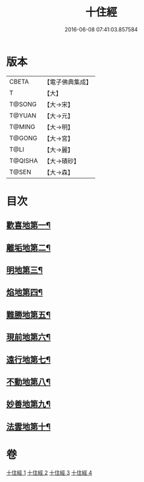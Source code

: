 #+TITLE: 十住經 
#+DATE: 2016-06-08 07:41:03.857584

* 版本
 |     CBETA|【電子佛典集成】|
 |         T|【大】     |
 |    T@SONG|【大→宋】   |
 |    T@YUAN|【大→元】   |
 |    T@MING|【大→明】   |
 |    T@GONG|【大→宮】   |
 |      T@LI|【大→麗】   |
 |   T@QISHA|【大→磧砂】  |
 |     T@SEN|【大→森】   |

* 目次
** [[file:KR6e0034_001.txt::001-0497c6][歡喜地第一¶]]
** [[file:KR6e0034_001.txt::001-0504b7][離垢地第二¶]]
** [[file:KR6e0034_002.txt::002-0506c27][明地第三¶]]
** [[file:KR6e0034_002.txt::002-0509b20][焰地第四¶]]
** [[file:KR6e0034_002.txt::002-0511b9][難勝地第五¶]]
** [[file:KR6e0034_003.txt::003-0514a5][現前地第六¶]]
** [[file:KR6e0034_003.txt::003-0517a10][遠行地第七¶]]
** [[file:KR6e0034_003.txt::003-0520b7][不動地第八¶]]
** [[file:KR6e0034_004.txt::004-0524a17][妙善地第九¶]]
** [[file:KR6e0034_004.txt::004-0527c14][法雲地第十¶]]

* 卷
[[file:KR6e0034_001.txt][十住經 1]]
[[file:KR6e0034_002.txt][十住經 2]]
[[file:KR6e0034_003.txt][十住經 3]]
[[file:KR6e0034_004.txt][十住經 4]]


